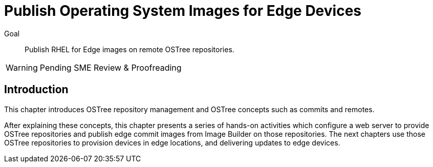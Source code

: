 = Publish Operating System Images for Edge Devices

Goal:: 
Publish RHEL for Edge images on remote OSTree repositories.

WARNING: Pending SME Review & Proofreading

== Introduction

This chapter introduces OSTree repository management and OSTree concepts such as commits and remotes.

After explaining these concepts, this chapter presents a series of hands-on activities which configure a web server to provide OSTree repositories and publish edge commit images from Image Builder on those repositories. The next chapters use those OSTree repositories to provision devices in edge locations, and delivering updates to edge devices.
